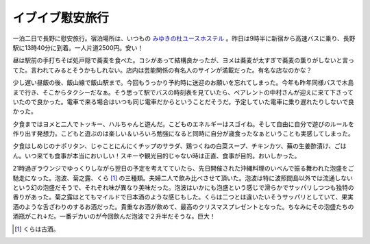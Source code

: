 イブイブ慰安旅行
================

一泊二日で長野に慰安旅行。宿泊場所は、いつもの `みゆきの杜ユースホステル <http://homepage2.nifty.com/MIYUKINO/>`_ 。昨日は9時半に新宿から高速バスに乗り、長野駅に13時40分に到着。一人片道2500円。安い！



昼は駅前の手打ちそば処戸隠で蕎麦を食べた。コシがあって結構良かったが、ヨメは蕎麦が太すぎで蕎麦の薫りがしないと言ってた。言われてみるとそうかもしれない。店内は芸能関係の有名人のサインが満載だった。有名な店なのかな？



少し遅い昼飯の後、飯山線で飯山駅まで。今回もうっかり予約時に送迎のお願いを忘れてしまった。今年も昨年同様バスで木島まで行き、そこからタクシーだなぁ。そう思って駅でバスの時刻表を見ていたら、ペアレントの中村さんが迎えに来て下さっていたので良かった。電車で来る場合はいつも同じ電車だからということだそうだ。予定していた電車に乗り遅れたりしないで良かった。



夕食まではヨメと二人でトッキー、ハルちゃんと遊んだ。こどものエネルギーはスゴイね。そして自由に自分で遊びのルールを作り出す発想力。こどもと遊ぶのは楽しい＆いろいろ勉強になると同時に自分が歳食ったなぁということも実感してしまった。



夕食はしめじのナポリタン、じゃことにんにくチップのサラダ、鶏つくねの白菜スープ、チキンカツ、蕪の生姜酢漬け、ごはん。いつ来ても食事が本当においしい！スキーや観光目的じゃない時は正直、食事が目的。おいしかった。



21時過ぎラウンジでゆっくりしながら翌日の予定を考えてていたら、先日開催された沖縄料理のいべんで振る舞われた泡盛をご馳走になった。泡波、菊之露、くら [#]_ の三種類。夫婦二人で飲み比べさせて頂いた。泡波は特に波照間島以外では流通しないという幻の泡盛だそうで、それぞれ味が異なり美味だった。泡波はいかにも泡盛という感じで滑らかでサッパリしつつも独特の香りがあった。菊之露はとてもマイルドで日本酒のような感じもした。くらは二つとは違いたいそうサッパリとしていて、果実酒のような舌ざわりのするお酒だった。貴重なお酒が飲めて、最高のクリスマスプレゼントとなった。ちなみにその泡盛たちの酒瓶がこれ↓だ。一番デカいのが今回飲んだ泡波で２升半だそうな。巨大！


.. image:: /img/20081224080842.jpg




.. [#] くらは古酒。


.. author:: default
.. categories:: life
.. tags::
.. comments::
